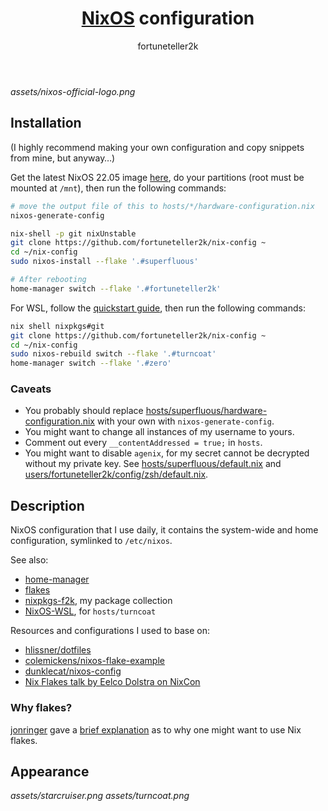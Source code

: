 #+TITLE: [[https://nixos.org][NixOS]] configuration
#+AUTHOR: fortuneteller2k
#+STARTUP: showeverything

[[assets/nixos-official-logo.png]]

[[https://github.com/nixos/nixpkgs][file:https://img.shields.io/badge/NixOS-22.05-informational?style=flat.svg]]

[[https://github.com/fortuneteller2k/nix-config/actions/workflows/check.yml][https://github.com/fortuneteller2k/nix-config/actions/workflows/check.yml/badge.svg]] [[https://github.com/fortuneteller2k/nix-config/actions/workflows/statix.yml][https://github.com/fortuneteller2k/nix-config/actions/workflows/statix.yml/badge.svg]] [[https://github.com/fortuneteller2k/nix-config/actions/workflows/format.yml][https://github.com/fortuneteller2k/nix-config/actions/workflows/format.yml/badge.svg]] 


** Installation

(I highly recommend making your own configuration and copy snippets from mine, but anyway...)

Get the latest NixOS 22.05 image [[https://releases.nixos.org/?prefix=nixos/unstable/][here]], do your partitions (root must be mounted at =/mnt=), then run the following commands:
#+begin_src sh
  # move the output file of this to hosts/*/hardware-configuration.nix
  nixos-generate-config

  nix-shell -p git nixUnstable
  git clone https://github.com/fortuneteller2k/nix-config ~
  cd ~/nix-config
  sudo nixos-install --flake '.#superfluous'

  # After rebooting
  home-manager switch --flake '.#fortuneteller2k'
#+end_src

For WSL, follow the [[https://github.com/nix-community/NixOS-WSL#quick-start][quickstart guide]], then run the following commands:
#+begin_src sh
  nix shell nixpkgs#git
  git clone https://github.com/fortuneteller2k/nix-config ~
  cd ~/nix-config
  sudo nixos-rebuild switch --flake '.#turncoat'
  home-manager switch --flake '.#zero'
#+end_src

*** Caveats

 * You probably should replace [[https://github.com/fortuneteller2k/nix-config/blob/master/hosts/superfluous/hardware-configuration.nix][hosts/superfluous/hardware-configuration.nix]] with your own with =nixos-generate-config=.
 * You might want to change all instances of my username to yours.
 * Comment out every =__contentAddressed = true;= in =hosts=.
 * You might want to disable =agenix=, for my secret cannot be decrypted without my private key. See [[https://github.com/fortuneteller2k/nix-config/blob/master/hosts/superfluous/default.nix][hosts/superfluous/default.nix]] and [[https://github.com/fortuneteller2k/nix-config/blob/master/users/fortuneteller2k/config/zsh/default.nix][users/fortuneteller2k/config/zsh/default.nix]].

** Description

NixOS configuration that I use daily, it contains the system-wide and home configuration, symlinked to =/etc/nixos=.

See also:
 * [[https://github.com/nix-community/home-manager][home-manager]]
 * [[https://nixos.wiki/wiki/Flakes][flakes]]
 * [[https://github.com/fortuneteller2k/nixpkgs-f2k][nixpkgs-f2k]], my package collection
 * [[https://github.com/nix-community/NixOS-WSL][NixOS-WSL]], for =hosts/turncoat=

Resources and configurations I used to base on:
 * [[https://github.com/hlissner/dotfiles][hlissner/dotfiles]]
 * [[https://github.com/colemickens/nixos-flake-example][colemickens/nixos-flake-example]]
 * [[https://git.sr.ht/~dunklecat/nixos-config/tree/master/flake.nix][dunklecat/nixos-config]]
 * [[https://www.youtube.com/watch?v=UeBX7Ide5a0][Nix Flakes talk by Eelco Dolstra on NixCon]]

*** Why flakes?

[[https://github.com/jonringer][jonringer]] gave a [[https://discourse.nixos.org/t/what-are-nix-flakes-and-why-should-i-care/12910/3][brief explanation]] as to why one might want to use Nix flakes.

** Appearance

[[assets/starcruiser.png]]
[[assets/turncoat.png]]
